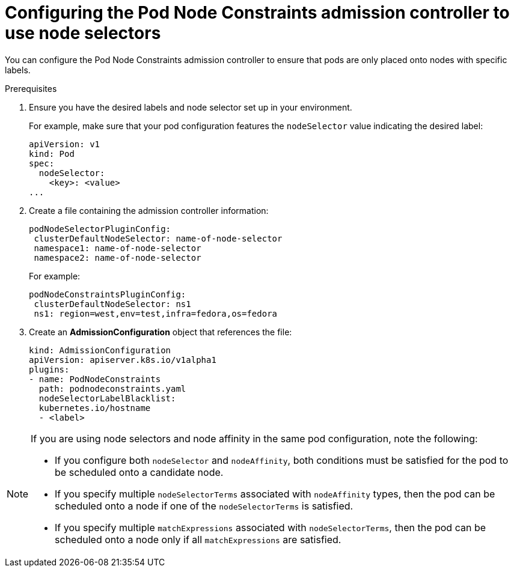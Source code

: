 // Module included in the following assemblies:
//
// * nodes/nodes-scheduler-node-selector.adoc

[id="nodes-scheduler-node-selectors-configuring_{context}"]
= Configuring the Pod Node Constraints admission controller to use node selectors

[role="_abstract"]
You can configure the Pod Node Constraints admission controller to ensure that pods are only placed onto nodes with specific labels.

.Prerequisites

. Ensure you have the desired labels
ifdef::openshift-enterprise,openshift-webscale,openshift-origin[]
labels on your nodes. 
endif::openshift-enterprise,openshift-webscale,openshift-origin[]
ifdef::openshift-dedicated[]
labels on your nodes (request changes by opening a support case on the
https://access.redhat.com/support/[Red Hat Customer Portal]).
endif::openshift-dedicated[]
and node selector set up in your environment.
+
For example, make sure that your pod configuration features the `nodeSelector`
value indicating the desired label:
+
[source,yaml]
----
apiVersion: v1
kind: Pod
spec:
  nodeSelector:
    <key>: <value>
...
----

. Create a file containing the admission controller information:
+
[source,yaml]
----
podNodeSelectorPluginConfig:
 clusterDefaultNodeSelector: name-of-node-selector
 namespace1: name-of-node-selector
 namespace2: name-of-node-selector
----
+
For example:
+
[source,yaml]
----
podNodeConstraintsPluginConfig:
 clusterDefaultNodeSelector: ns1
 ns1: region=west,env=test,infra=fedora,os=fedora
----

. Create an *AdmissionConfiguration* object that references the file:
+
[source,yaml]
----
kind: AdmissionConfiguration
apiVersion: apiserver.k8s.io/v1alpha1
plugins:
- name: PodNodeConstraints
  path: podnodeconstraints.yaml
  nodeSelectorLabelBlacklist:
  kubernetes.io/hostname
  - <label>
----

[NOTE] 
====
If you are using node selectors and node affinity in the same pod configuration, note the following:

* If you configure both `nodeSelector` and `nodeAffinity`, both conditions must be satisfied for the pod to be scheduled onto a candidate node.

* If you specify multiple `nodeSelectorTerms` associated with `nodeAffinity` types, then the pod can be scheduled onto a node if one of the `nodeSelectorTerms` is satisfied.

* If you specify multiple `matchExpressions` associated with `nodeSelectorTerms`, then the pod can be scheduled onto a node only if all `matchExpressions` are satisfied.
====

